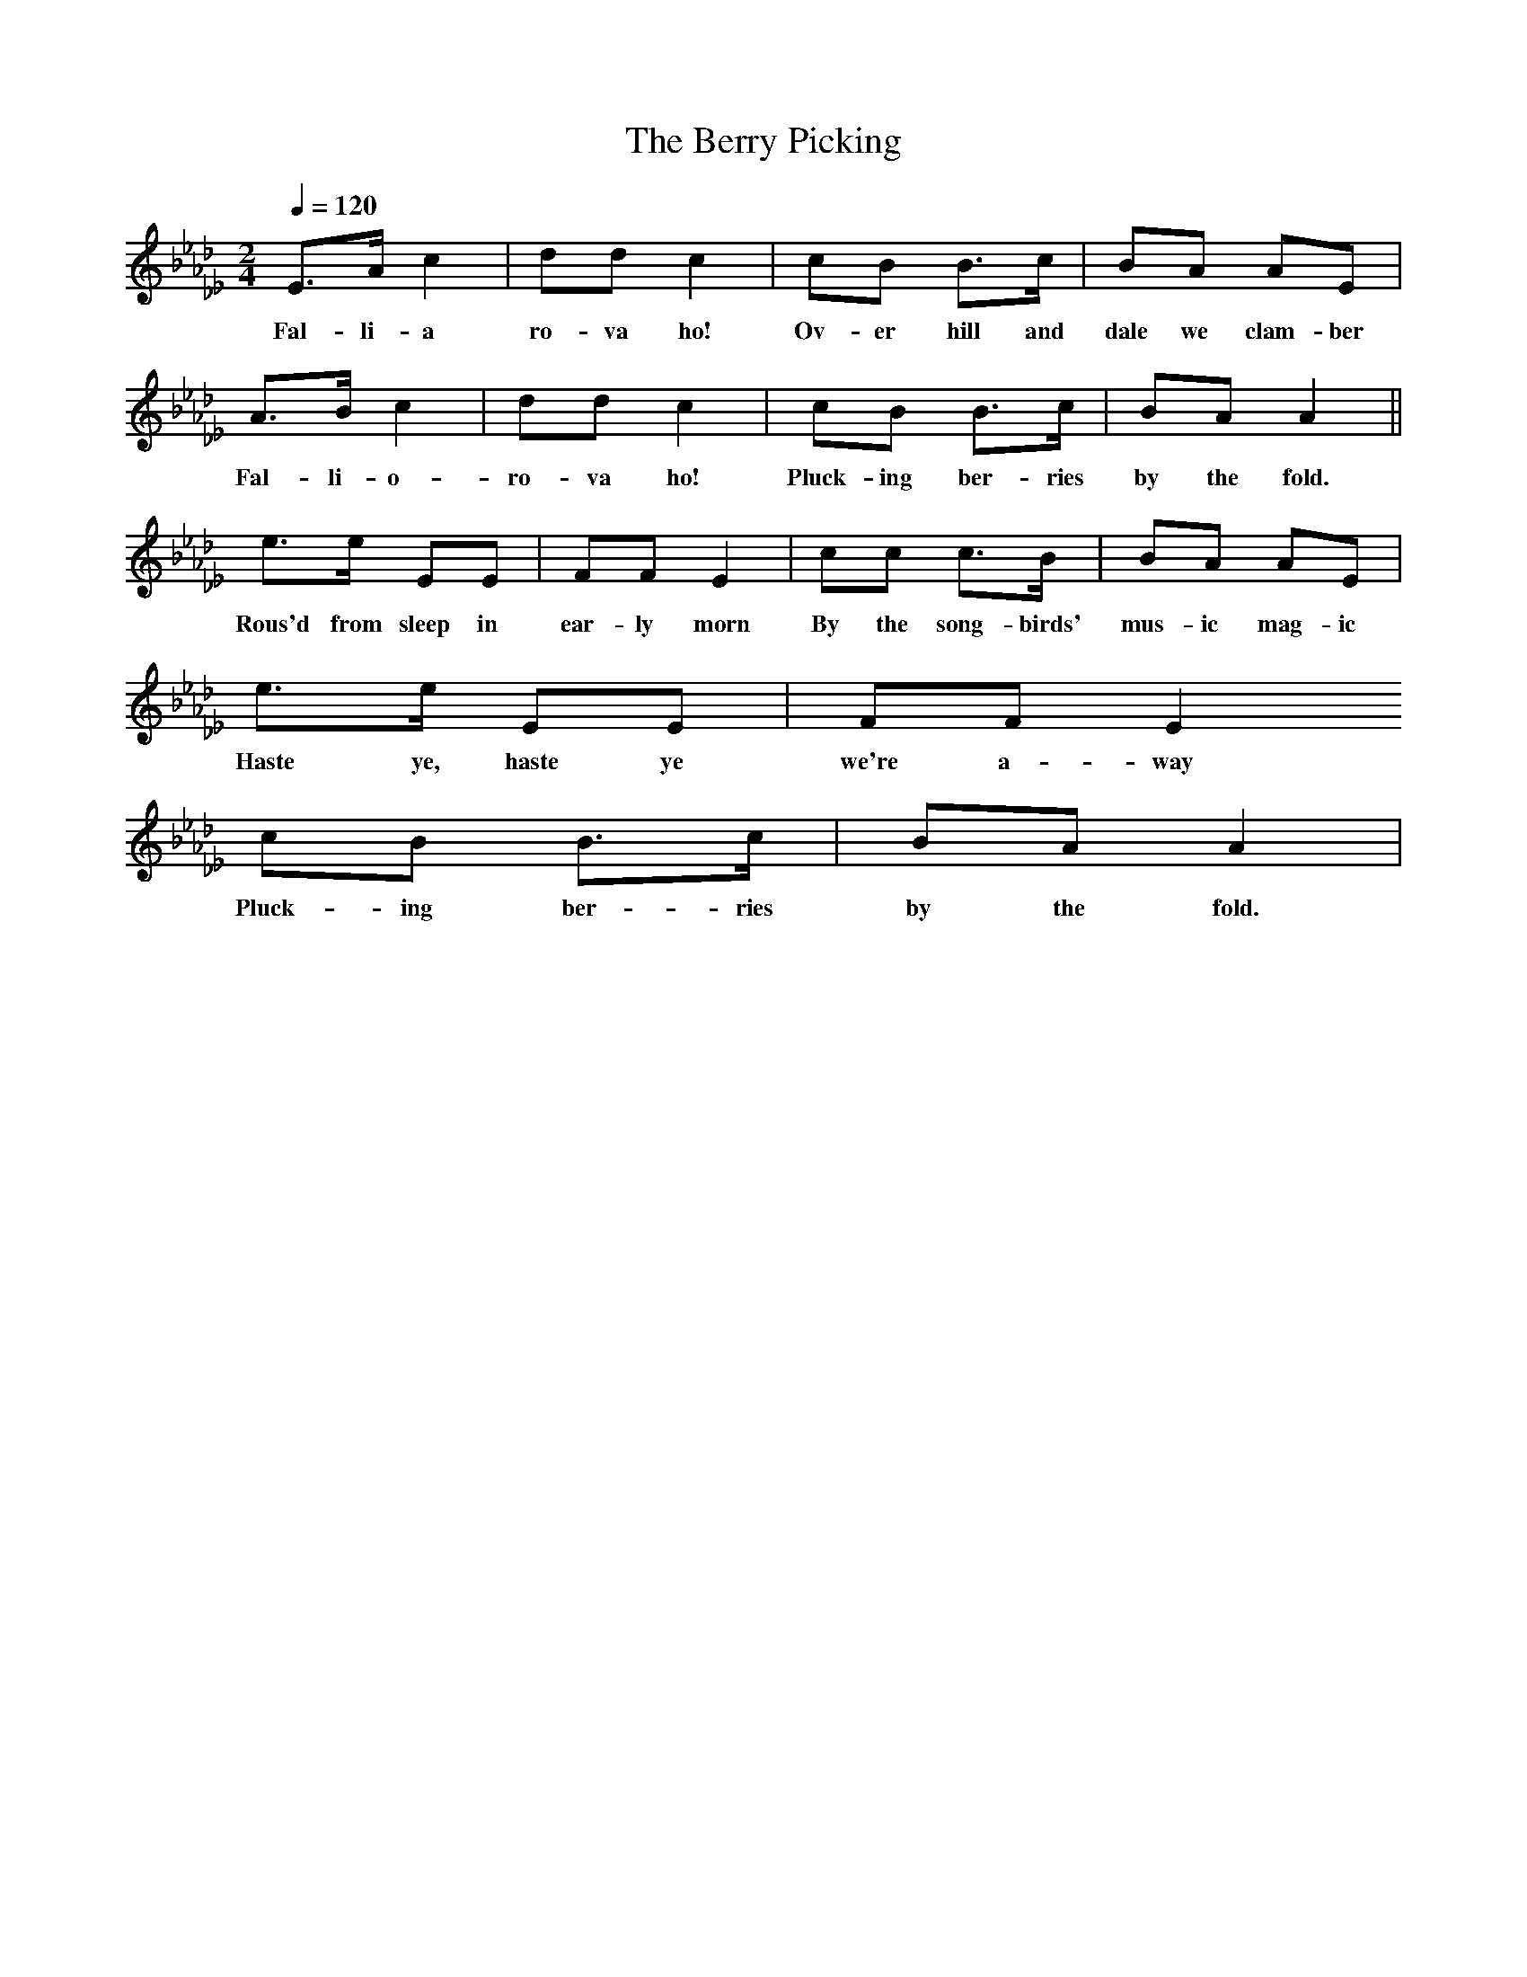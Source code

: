 X:1
T:The Berry Picking
N:Singing Together, BBC Broadcasts to Schools, Summer Term, 1959
Q:1/4=120     %Tempo
M:2/4     %Meter
L:1/16     %
K:Ab _D _E _A _B
E3A c4 |d2d2 c4 |c2B2 B3c |B2A2 A2E2 |
w:Fal-li-a ro-va ho! Ov-er hill and dale we clam-ber
A3B c4 |d2d2 c4 |c2B2 B3c |B2A2 A4 ||
w:Fal-li-o-ro-va ho! Pluck-ing ber-ries by the fold.
e3e E2E2 |F2F2 E4 |c2c2 c3B |B2A2 A2E2 |
w:Rous'd from sleep in ear-ly morn By the song-birds' mus-ic mag-ic
e3e E2E2 | F2F2 E4
w:Haste ye, haste ye we're a-way
c2B2 B3c |B2A2 A4 |
w:Pluck-ing ber-ries by the fold.